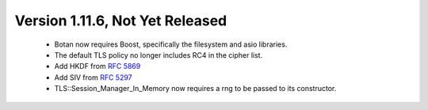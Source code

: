 Version 1.11.6, Not Yet Released
^^^^^^^^^^^^^^^^^^^^^^^^^^^^^^^^^^^^^^^^

 * Botan now requires Boost, specifically the filesystem and asio libraries.

 * The default TLS policy no longer includes RC4 in the cipher list.

 * Add HKDF from :rfc:`5869`

 * Add SIV from :rfc:`5297`

 * TLS::Session_Manager_In_Memory now requires a rng to be passed to its
   constructor.
